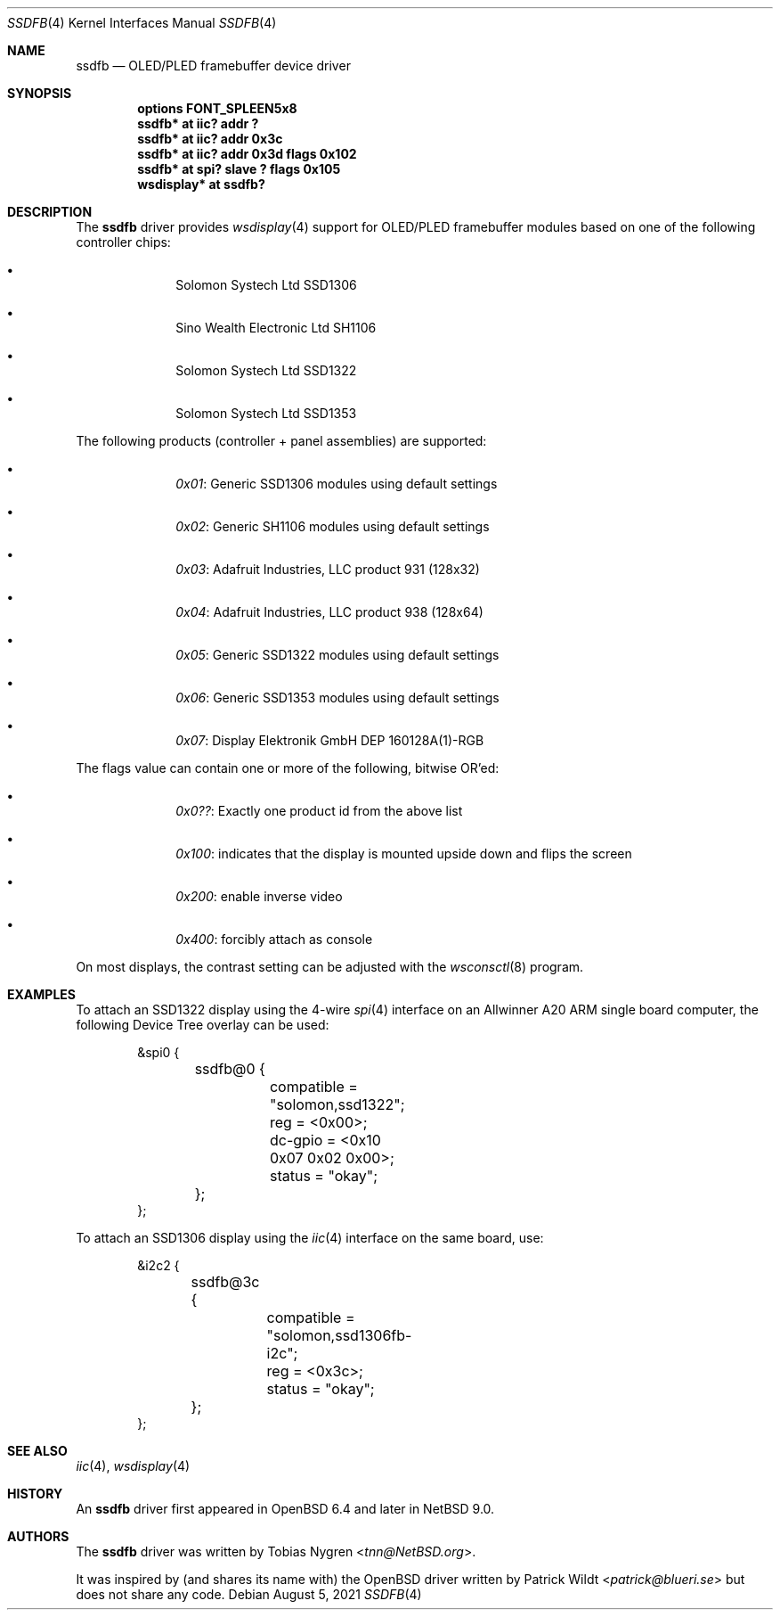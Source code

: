 .\"	$NetBSD: ssdfb.4,v 1.8 2022/06/15 15:54:40 brad Exp $
.\"
.\" Copyright (c) 2019 The NetBSD Foundation, Inc.
.\" All rights reserved.
.\"
.\" This code is derived from software contributed to The NetBSD Foundation
.\" by Tobias Nygren.
.\"
.\" Redistribution and use in source and binary forms, with or without
.\" modification, are permitted provided that the following conditions
.\" are met:
.\" 1. Redistributions of source code must retain the above copyright
.\"    notice, this list of conditions and the following disclaimer.
.\" 2. Redistributions in binary form must reproduce the above copyright
.\"    notice, this list of conditions and the following disclaimer in the
.\"    documentation and/or other materials provided with the distribution.
.\"
.\" THIS SOFTWARE IS PROVIDED BY THE NETBSD FOUNDATION, INC. AND CONTRIBUTORS
.\" ``AS IS'' AND ANY EXPRESS OR IMPLIED WARRANTIES, INCLUDING, BUT NOT LIMITED
.\" TO, THE IMPLIED WARRANTIES OF MERCHANTABILITY AND FITNESS FOR A PARTICULAR
.\" PURPOSE ARE DISCLAIMED.  IN NO EVENT SHALL THE FOUNDATION OR CONTRIBUTORS
.\" BE LIABLE FOR ANY DIRECT, INDIRECT, INCIDENTAL, SPECIAL, EXEMPLARY, OR
.\" CONSEQUENTIAL DAMAGES (INCLUDING, BUT NOT LIMITED TO, PROCUREMENT OF
.\" SUBSTITUTE GOODS OR SERVICES; LOSS OF USE, DATA, OR PROFITS; OR BUSINESS
.\" INTERRUPTION) HOWEVER CAUSED AND ON ANY THEORY OF LIABILITY, WHETHER IN
.\" CONTRACT, STRICT LIABILITY, OR TORT (INCLUDING NEGLIGENCE OR OTHERWISE)
.\" ARISING IN ANY WAY OUT OF THE USE OF THIS SOFTWARE, EVEN IF ADVISED OF THE
.\" POSSIBILITY OF SUCH DAMAGE.
.\"
.Dd August 5, 2021
.Dt SSDFB 4
.Os
.Sh NAME
.Nm ssdfb
.Nd OLED/PLED framebuffer device driver
.Sh SYNOPSIS
.Cd "options FONT_SPLEEN5x8"
.Cd "ssdfb* at iic? addr ?"
.Cd "ssdfb* at iic? addr 0x3c"
.Cd "ssdfb* at iic? addr 0x3d flags 0x102"
.Cd "ssdfb* at spi? slave ? flags 0x105"
.Cd "wsdisplay* at ssdfb?"
.Sh DESCRIPTION
The
.Nm
driver provides
.Xr wsdisplay 4
support for OLED/PLED framebuffer modules based on one
of the following controller chips:
.Bl -bullet -offset indent
.It
Solomon Systech Ltd SSD1306
.It
Sino Wealth Electronic Ltd SH1106
.It
Solomon Systech Ltd SSD1322
.It
Solomon Systech Ltd SSD1353
.El
.Pp
The following products (controller + panel assemblies) are supported:
.Bl -bullet -offset indent
.It
.Em 0x01 :
Generic SSD1306 modules using default settings
.It
.Em 0x02 :
Generic SH1106 modules using default settings
.It
.Em 0x03 :
Adafruit Industries, LLC product 931 (128x32)
.It
.Em 0x04 :
Adafruit Industries, LLC product 938 (128x64)
.It
.Em 0x05 :
Generic SSD1322 modules using default settings
.It
.Em 0x06 :
Generic SSD1353 modules using default settings
.It
.Em 0x07 :
Display Elektronik GmbH DEP 160128A(1)-RGB
.El
.Pp
The flags value can contain one or more of the following, bitwise OR'ed:
.Bl -bullet -offset indent
.It
.Em 0x0?? :
Exactly one product id from the above list
.It
.Em 0x100 :
indicates that the display is mounted upside down and flips the screen
.It
.Em 0x200 :
enable inverse video
.It
.Em 0x400 :
forcibly attach as console
.El
.Pp
On most displays, the contrast setting can be adjusted with the
.Xr wsconsctl 8
program.
.Sh EXAMPLES
To attach an SSD1322 display using the 4-wire
.Xr spi 4
interface on an
Allwinner A20 ARM single board computer, the following Device Tree overlay
can be used:
.Bd -literal -offset indent
&spi0 {
	ssdfb@0 {
		compatible = "solomon,ssd1322";
		reg = <0x00>;
		dc-gpio = <0x10 0x07 0x02 0x00>;
		status = "okay";
	};
};
.Ed
.Pp
To attach an SSD1306 display using the
.Xr iic 4
interface on the same board, use:
.Bd -literal -offset indent
&i2c2 {
	ssdfb@3c {
		compatible = "solomon,ssd1306fb-i2c";
		reg = <0x3c>;
		status = "okay";
	};
};
.Ed
.Sh SEE ALSO
.Xr iic 4 ,
.Xr wsdisplay 4
.Sh HISTORY
An
.Nm
driver first appeared in
.Ox 6.4
and later in
.Nx 9.0 .
.Sh AUTHORS
.An -nosplit
The
.Nm
driver
was written by
.An Tobias Nygren Aq Mt tnn@NetBSD.org .
.Pp
It was inspired by (and shares its name with) the
.Ox
driver written by
.An Patrick Wildt Aq Mt patrick@blueri.se
but does not share any code.
